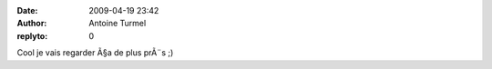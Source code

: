 :date: 2009-04-19 23:42
:author: Antoine Turmel
:replyto: 0

Cool je vais regarder Ã§a de plus prÃ¨s ;)
